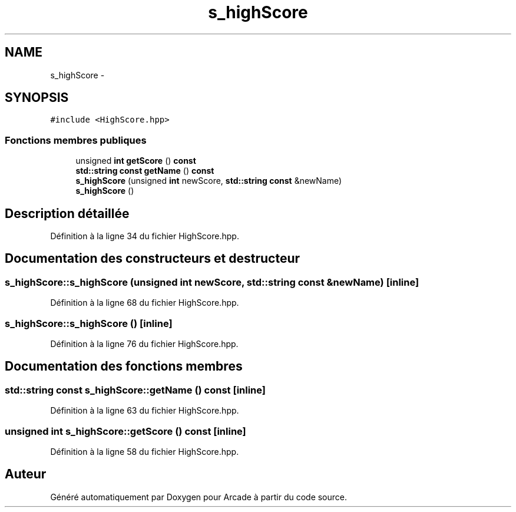 .TH "s_highScore" 3 "Jeudi 31 Mars 2016" "Version 1" "Arcade" \" -*- nroff -*-
.ad l
.nh
.SH NAME
s_highScore \- 
.SH SYNOPSIS
.br
.PP
.PP
\fC#include <HighScore\&.hpp>\fP
.SS "Fonctions membres publiques"

.in +1c
.ti -1c
.RI "unsigned \fBint\fP \fBgetScore\fP () \fBconst\fP "
.br
.ti -1c
.RI "\fBstd::string\fP \fBconst\fP \fBgetName\fP () \fBconst\fP "
.br
.ti -1c
.RI "\fBs_highScore\fP (unsigned \fBint\fP newScore, \fBstd::string\fP \fBconst\fP &newName)"
.br
.ti -1c
.RI "\fBs_highScore\fP ()"
.br
.in -1c
.SH "Description détaillée"
.PP 
Définition à la ligne 34 du fichier HighScore\&.hpp\&.
.SH "Documentation des constructeurs et destructeur"
.PP 
.SS "s_highScore::s_highScore (unsigned \fBint\fP newScore, \fBstd::string\fP \fBconst\fP & newName)\fC [inline]\fP"

.PP
Définition à la ligne 68 du fichier HighScore\&.hpp\&.
.SS "s_highScore::s_highScore ()\fC [inline]\fP"

.PP
Définition à la ligne 76 du fichier HighScore\&.hpp\&.
.SH "Documentation des fonctions membres"
.PP 
.SS "\fBstd::string\fP \fBconst\fP s_highScore::getName () const\fC [inline]\fP"

.PP
Définition à la ligne 63 du fichier HighScore\&.hpp\&.
.SS "unsigned \fBint\fP s_highScore::getScore () const\fC [inline]\fP"

.PP
Définition à la ligne 58 du fichier HighScore\&.hpp\&.

.SH "Auteur"
.PP 
Généré automatiquement par Doxygen pour Arcade à partir du code source\&.
